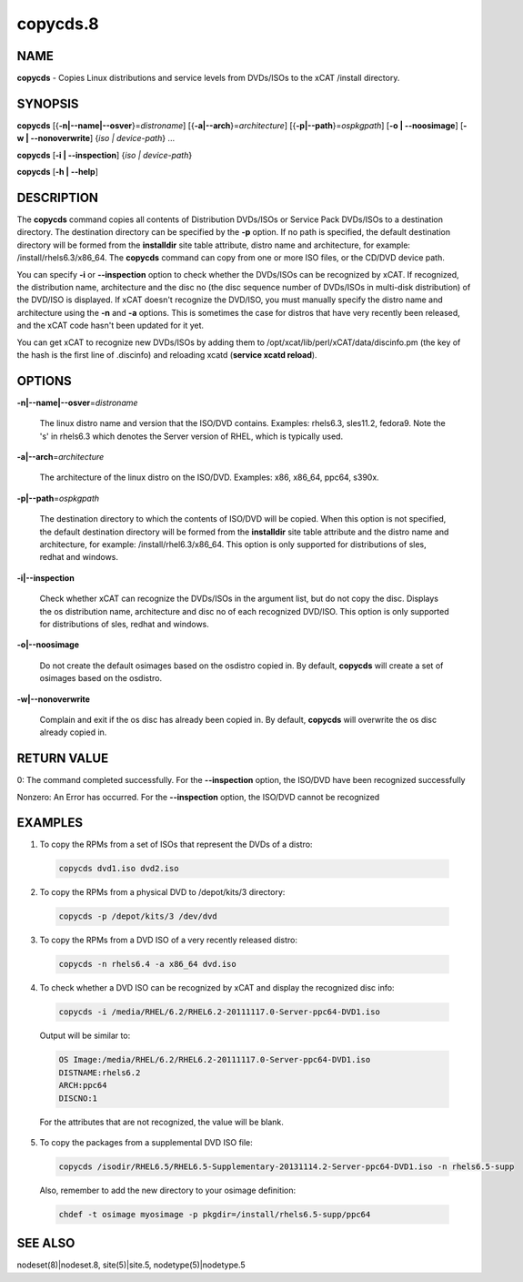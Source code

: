 
#########
copycds.8
#########

.. highlight:: perl


****
NAME
****


\ **copycds**\  - Copies Linux distributions and service levels from DVDs/ISOs to the xCAT /install directory.


********
SYNOPSIS
********


\ **copycds**\  [{\ **-n|-**\ **-name|-**\ **-osver**\ }=\ *distroname*\ ] [{\ **-a|-**\ **-arch**\ }=\ *architecture*\ ] [{\ **-p|-**\ **-path**\ }=\ *ospkgpath*\ ] [\ **-o | -**\ **-noosimage**\ ] [\ **-w | -**\ **-nonoverwrite**\ ] {\ *iso | device-path*\ } ...

\ **copycds**\  [\ **-i | -**\ **-inspection**\ ] {\ *iso | device-path*\ }

\ **copycds**\  [\ **-h | -**\ **-help**\ ]


***********
DESCRIPTION
***********


The \ **copycds**\  command copies all contents of Distribution DVDs/ISOs or Service Pack DVDs/ISOs to a destination directory. The destination directory can be specified by the \ **-p**\  option. If no path is specified, the default destination directory will be formed from the \ **installdir**\  site table attribute, distro name and architecture, for example: /install/rhels6.3/x86_64. The \ **copycds**\  command can copy from one or more ISO files, or the CD/DVD device path.

You can specify \ **-i**\  or \ **-**\ **-inspection**\  option to check whether the DVDs/ISOs can be recognized by xCAT. If recognized, the distribution name, architecture and the disc no (the disc sequence number of DVDs/ISOs in multi-disk distribution) of the DVD/ISO is displayed. If xCAT doesn't recognize the DVD/ISO, you must manually specify the distro name and architecture using the \ **-n**\  and \ **-a**\  options. This is sometimes the case for distros that have very recently been released, and the xCAT code hasn't been updated for it yet.

You can get xCAT to recognize new DVDs/ISOs by adding them to /opt/xcat/lib/perl/xCAT/data/discinfo.pm (the key of the hash is the first line of .discinfo) and reloading xcatd (\ **service xcatd reload**\ ).


*******
OPTIONS
*******



\ **-n|-**\ **-name|-**\ **-osver**\ =\ *distroname*\

 The linux distro name and version that the ISO/DVD contains.  Examples:  rhels6.3, sles11.2, fedora9.  Note the 's' in rhels6.3 which denotes the Server version of RHEL, which is typically used.



\ **-a|-**\ **-arch**\ =\ *architecture*\

 The architecture of the linux distro on the ISO/DVD.  Examples: x86, x86_64, ppc64, s390x.



\ **-p|-**\ **-path**\ =\ *ospkgpath*\

 The destination directory to which the contents of ISO/DVD will be copied. When this option is not specified, the default destination directory will be formed from the \ **installdir**\  site table attribute and the distro name and architecture, for example: /install/rhel6.3/x86_64. This option is only supported for distributions of sles, redhat and windows.



\ **-i|-**\ **-inspection**\

 Check whether xCAT can recognize the DVDs/ISOs in the argument list, but do not copy the disc. Displays the os distribution name, architecture and disc no of each recognized DVD/ISO. This option is only supported for distributions of sles, redhat and windows.



\ **-o|-**\ **-noosimage**\

 Do not create the default osimages based on the osdistro copied in. By default, \ **copycds**\  will create a set of osimages based on the osdistro.



\ **-w|-**\ **-nonoverwrite**\

 Complain and exit if the os disc has already been copied in. By default, \ **copycds**\  will overwrite the os disc already copied in.




************
RETURN VALUE
************


0: The command completed successfully. For the \ **-**\ **-inspection**\  option, the ISO/DVD have been recognized successfully

Nonzero: An Error has occurred. For the \ **-**\ **-inspection**\  option, the ISO/DVD cannot be recognized


********
EXAMPLES
********



1. To copy the RPMs from a set of ISOs that represent the DVDs of a distro:


 .. code-block:: perl

   copycds dvd1.iso dvd2.iso




2. To copy the RPMs from a physical DVD to /depot/kits/3 directory:


 .. code-block:: perl

   copycds -p /depot/kits/3 /dev/dvd




3. To copy the RPMs from a DVD ISO of a very recently released distro:


 .. code-block:: perl

   copycds -n rhels6.4 -a x86_64 dvd.iso




4. To check whether a DVD ISO can be recognized by xCAT and display the recognized disc info:


 .. code-block:: perl

   copycds -i /media/RHEL/6.2/RHEL6.2-20111117.0-Server-ppc64-DVD1.iso


 Output will be similar to:


 .. code-block:: perl

    OS Image:/media/RHEL/6.2/RHEL6.2-20111117.0-Server-ppc64-DVD1.iso
    DISTNAME:rhels6.2
    ARCH:ppc64
    DISCNO:1


 For the attributes that are not recognized, the value will be blank.



5. To copy the packages from a supplemental DVD ISO file:


 .. code-block:: perl

   copycds /isodir/RHEL6.5/RHEL6.5-Supplementary-20131114.2-Server-ppc64-DVD1.iso -n rhels6.5-supp


 Also, remember to add the new directory to your osimage definition:


 .. code-block:: perl

   chdef -t osimage myosimage -p pkgdir=/install/rhels6.5-supp/ppc64





********
SEE ALSO
********


nodeset(8)|nodeset.8, site(5)|site.5, nodetype(5)|nodetype.5

